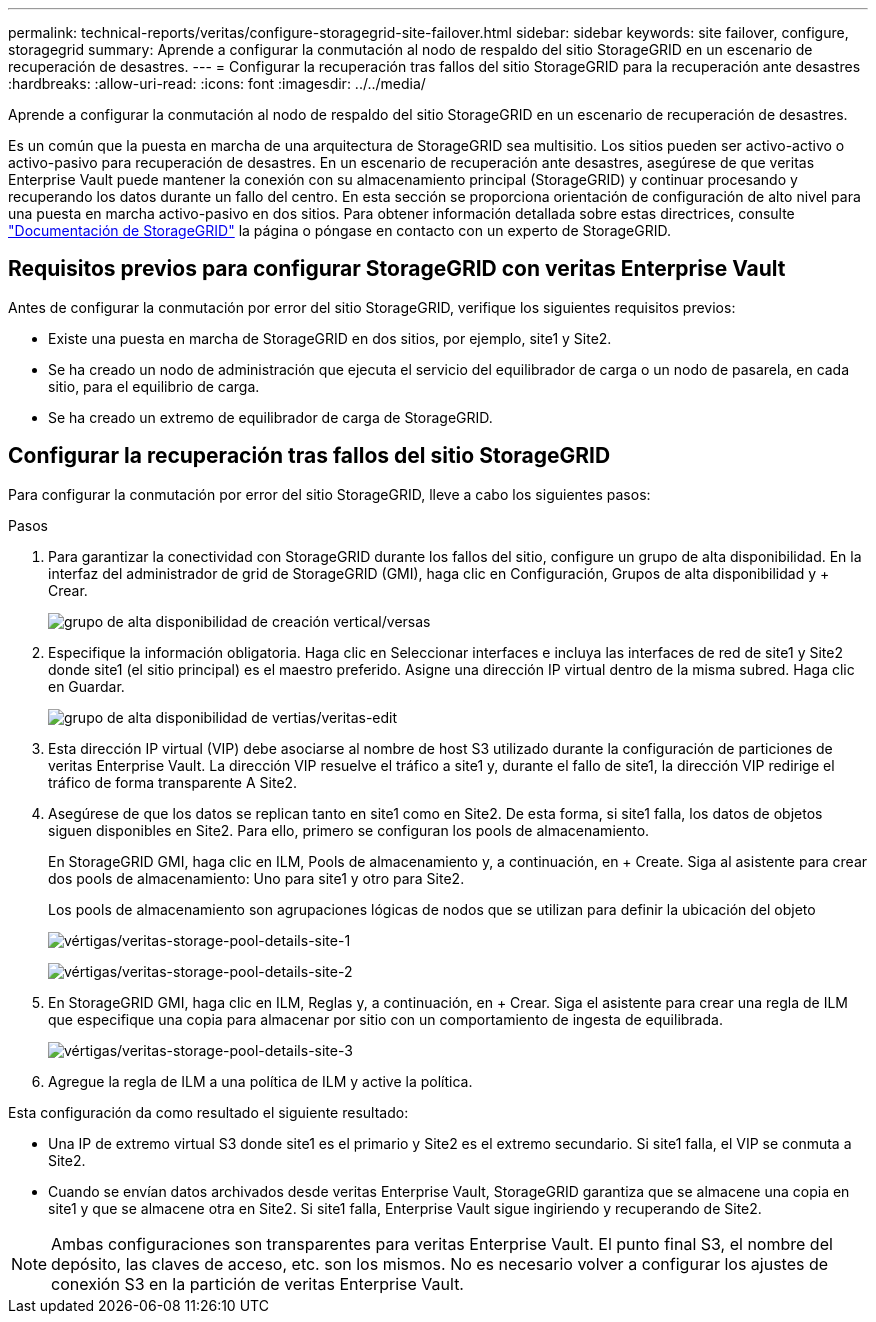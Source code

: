 ---
permalink: technical-reports/veritas/configure-storagegrid-site-failover.html 
sidebar: sidebar 
keywords: site failover, configure, storagegrid 
summary: Aprende a configurar la conmutación al nodo de respaldo del sitio StorageGRID en un escenario de recuperación de desastres. 
---
= Configurar la recuperación tras fallos del sitio StorageGRID para la recuperación ante desastres
:hardbreaks:
:allow-uri-read: 
:icons: font
:imagesdir: ../../media/


[role="lead"]
Aprende a configurar la conmutación al nodo de respaldo del sitio StorageGRID en un escenario de recuperación de desastres.

Es un común que la puesta en marcha de una arquitectura de StorageGRID sea multisitio. Los sitios pueden ser activo-activo o activo-pasivo para recuperación de desastres. En un escenario de recuperación ante desastres, asegúrese de que veritas Enterprise Vault puede mantener la conexión con su almacenamiento principal (StorageGRID) y continuar procesando y recuperando los datos durante un fallo del centro. En esta sección se proporciona orientación de configuración de alto nivel para una puesta en marcha activo-pasivo en dos sitios. Para obtener información detallada sobre estas directrices, consulte link:https://docs.netapp.com/us-en/storagegrid-118/["Documentación de StorageGRID"] la página o póngase en contacto con un experto de StorageGRID.



== Requisitos previos para configurar StorageGRID con veritas Enterprise Vault

Antes de configurar la conmutación por error del sitio StorageGRID, verifique los siguientes requisitos previos:

* Existe una puesta en marcha de StorageGRID en dos sitios, por ejemplo, site1 y Site2.
* Se ha creado un nodo de administración que ejecuta el servicio del equilibrador de carga o un nodo de pasarela, en cada sitio, para el equilibrio de carga.
* Se ha creado un extremo de equilibrador de carga de StorageGRID.




== Configurar la recuperación tras fallos del sitio StorageGRID

Para configurar la conmutación por error del sitio StorageGRID, lleve a cabo los siguientes pasos:

.Pasos
. Para garantizar la conectividad con StorageGRID durante los fallos del sitio, configure un grupo de alta disponibilidad. En la interfaz del administrador de grid de StorageGRID (GMI), haga clic en Configuración, Grupos de alta disponibilidad y + Crear.
+
image:vertias/veritas-create-high-availability-group.png["grupo de alta disponibilidad de creación vertical/versas"]

. Especifique la información obligatoria. Haga clic en Seleccionar interfaces e incluya las interfaces de red de site1 y Site2 donde site1 (el sitio principal) es el maestro preferido. Asigne una dirección IP virtual dentro de la misma subred. Haga clic en Guardar.
+
image:veritas/veritas-edit-high-availability-group.png["grupo de alta disponibilidad de vertias/veritas-edit"]

. Esta dirección IP virtual (VIP) debe asociarse al nombre de host S3 utilizado durante la configuración de particiones de veritas Enterprise Vault. La dirección VIP resuelve el tráfico a site1 y, durante el fallo de site1, la dirección VIP redirige el tráfico de forma transparente A Site2.
. Asegúrese de que los datos se replican tanto en site1 como en Site2. De esta forma, si site1 falla, los datos de objetos siguen disponibles en Site2. Para ello, primero se configuran los pools de almacenamiento.
+
En StorageGRID GMI, haga clic en ILM, Pools de almacenamiento y, a continuación, en + Create. Siga al asistente para crear dos pools de almacenamiento: Uno para site1 y otro para Site2.

+
Los pools de almacenamiento son agrupaciones lógicas de nodos que se utilizan para definir la ubicación del objeto

+
image:veritas/veritas-storage-pool-details-site-1.png["vértigas/veritas-storage-pool-details-site-1"]

+
image:veritas/veritas-storage-pool-details-site-2.png["vértigas/veritas-storage-pool-details-site-2"]

. En StorageGRID GMI, haga clic en ILM, Reglas y, a continuación, en + Crear. Siga el asistente para crear una regla de ILM que especifique una copia para almacenar por sitio con un comportamiento de ingesta de equilibrada.
+
image:veritas/veritas-storage-pool-details-site-3.png["vértigas/veritas-storage-pool-details-site-3"]

. Agregue la regla de ILM a una política de ILM y active la política.


Esta configuración da como resultado el siguiente resultado:

* Una IP de extremo virtual S3 donde site1 es el primario y Site2 es el extremo secundario. Si site1 falla, el VIP se conmuta a Site2.
* Cuando se envían datos archivados desde veritas Enterprise Vault, StorageGRID garantiza que se almacene una copia en site1 y que se almacene otra en Site2. Si site1 falla, Enterprise Vault sigue ingiriendo y recuperando de Site2.



NOTE: Ambas configuraciones son transparentes para veritas Enterprise Vault. El punto final S3, el nombre del depósito, las claves de acceso, etc. son los mismos. No es necesario volver a configurar los ajustes de conexión S3 en la partición de veritas Enterprise Vault.
